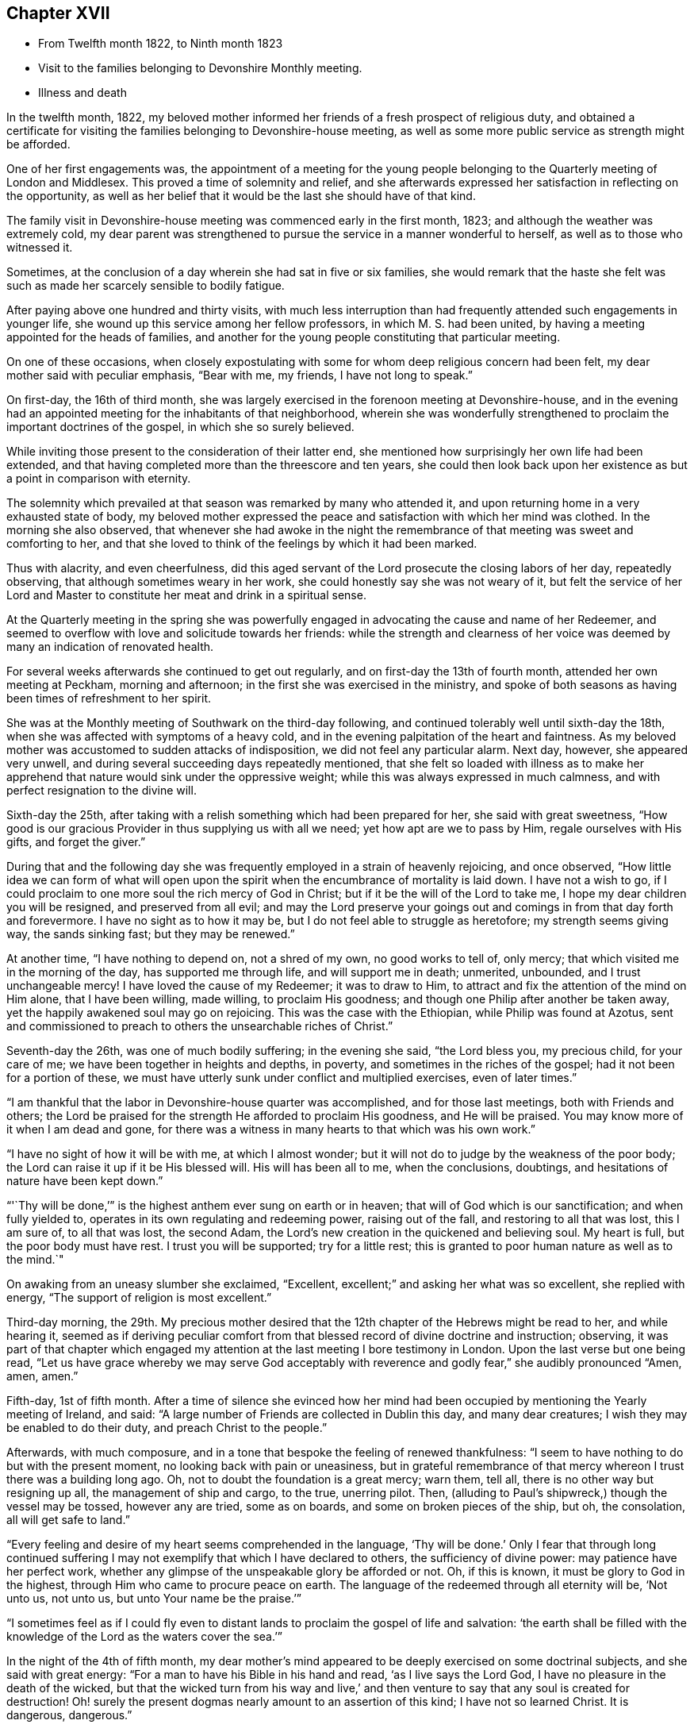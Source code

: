 == Chapter XVII

[.chapter-synopsis]
* From Twelfth month 1822, to Ninth month 1823
* Visit to the families belonging to Devonshire Monthly meeting.
* Illness and death

In the twelfth month, 1822,
my beloved mother informed her friends of a fresh prospect of religious duty,
and obtained a certificate for visiting the
families belonging to Devonshire-house meeting,
as well as some more public service as strength might be afforded.

One of her first engagements was,
the appointment of a meeting for the young people belonging to
the Quarterly meeting of London and Middlesex.
This proved a time of solemnity and relief,
and she afterwards expressed her satisfaction in reflecting on the opportunity,
as well as her belief that it would be the last she should have of that kind.

The family visit in Devonshire-house meeting was commenced early in the first month,
1823; and although the weather was extremely cold,
my dear parent was strengthened to pursue the service in a manner wonderful to herself,
as well as to those who witnessed it.

Sometimes, at the conclusion of a day wherein she had sat in five or six families,
she would remark that the haste she felt was such as
made her scarcely sensible to bodily fatigue.

After paying above one hundred and thirty visits,
with much less interruption than had frequently
attended such engagements in younger life,
she wound up this service among her fellow professors, in which M. S. had been united,
by having a meeting appointed for the heads of families,
and another for the young people constituting that particular meeting.

On one of these occasions,
when closely expostulating with some for whom deep religious concern had been felt,
my dear mother said with peculiar emphasis,
"`Bear with me, my friends, I have not long to speak.`"

On first-day, the 16th of third month,
she was largely exercised in the forenoon meeting at Devonshire-house,
and in the evening had an appointed meeting for the inhabitants of that neighborhood,
wherein she was wonderfully strengthened to
proclaim the important doctrines of the gospel,
in which she so surely believed.

While inviting those present to the consideration of their latter end,
she mentioned how surprisingly her own life had been extended,
and that having completed more than the threescore and ten years,
she could then look back upon her existence as but a point in comparison with eternity.

The solemnity which prevailed at that season was remarked by many who attended it,
and upon returning home in a very exhausted state of body,
my beloved mother expressed the peace and satisfaction with which her mind was clothed.
In the morning she also observed,
that whenever she had awoke in the night the remembrance of
that meeting was sweet and comforting to her,
and that she loved to think of the feelings by which it had been marked.

Thus with alacrity, and even cheerfulness,
did this aged servant of the Lord prosecute the closing labors of her day,
repeatedly observing, that although sometimes weary in her work,
she could honestly say she was not weary of it,
but felt the service of her Lord and Master to
constitute her meat and drink in a spiritual sense.

At the Quarterly meeting in the spring she was powerfully
engaged in advocating the cause and name of her Redeemer,
and seemed to overflow with love and solicitude towards her friends:
while the strength and clearness of her voice was
deemed by many an indication of renovated health.

For several weeks afterwards she continued to get out regularly,
and on first-day the 13th of fourth month, attended her own meeting at Peckham,
morning and afternoon; in the first she was exercised in the ministry,
and spoke of both seasons as having been times of refreshment to her spirit.

She was at the Monthly meeting of Southwark on the third-day following,
and continued tolerably well until sixth-day the 18th,
when she was affected with symptoms of a heavy cold,
and in the evening palpitation of the heart and faintness.
As my beloved mother was accustomed to sudden attacks of indisposition,
we did not feel any particular alarm.
Next day, however, she appeared very unwell,
and during several succeeding days repeatedly mentioned,
that she felt so loaded with illness as to make her apprehend
that nature would sink under the oppressive weight;
while this was always expressed in much calmness,
and with perfect resignation to the divine will.

Sixth-day the 25th, after taking with a relish something which had been prepared for her,
she said with great sweetness,
"`How good is our gracious Provider in thus supplying us with all we need;
yet how apt are we to pass by Him, regale ourselves with His gifts,
and forget the giver.`"

During that and the following day she was frequently
employed in a strain of heavenly rejoicing,
and once observed,
"`How little idea we can form of what will open upon the
spirit when the encumbrance of mortality is laid down.
I have not a wish to go,
if I could proclaim to one more soul the rich mercy of God in Christ;
but if it be the will of the Lord to take me,
I hope my dear children you will be resigned, and preserved from all evil;
and may the Lord preserve your goings out and
comings in from that day forth and forevermore.
I have no sight as to how it may be, but I do not feel able to struggle as heretofore;
my strength seems giving way, the sands sinking fast; but they may be renewed.`"

At another time, "`I have nothing to depend on, not a shred of my own,
no good works to tell of, only mercy; that which visited me in the morning of the day,
has supported me through life, and will support me in death; unmerited, unbounded,
and I trust unchangeable mercy!
I have loved the cause of my Redeemer; it was to draw to Him,
to attract and fix the attention of the mind on Him alone, that I have been willing,
made willing, to proclaim His goodness;
and though one Philip after another be taken away,
yet the happily awakened soul may go on rejoicing.
This was the case with the Ethiopian, while Philip was found at Azotus,
sent and commissioned to preach to others the unsearchable riches of Christ.`"

Seventh-day the 26th, was one of much bodily suffering; in the evening she said,
"`the Lord bless you, my precious child, for your care of me;
we have been together in heights and depths, in poverty,
and sometimes in the riches of the gospel; had it not been for a portion of these,
we must have utterly sunk under conflict and multiplied exercises, even of later times.`"

"`I am thankful that the labor in Devonshire-house quarter was accomplished,
and for those last meetings, both with Friends and others;
the Lord be praised for the strength He afforded to proclaim His goodness,
and He will be praised.
You may know more of it when I am dead and gone,
for there was a witness in many hearts to that which was his own work.`"

"`I have no sight of how it will be with me, at which I almost wonder;
but it will not do to judge by the weakness of the poor body;
the Lord can raise it up if it be His blessed will.
His will has been all to me, when the conclusions, doubtings,
and hesitations of nature have been kept down.`"

"`'`Thy will be done,`'`" is the highest anthem ever sung on earth or in heaven;
that will of God which is our sanctification; and when fully yielded to,
operates in its own regulating and redeeming power, raising out of the fall,
and restoring to all that was lost, this I am sure of, to all that was lost,
the second Adam, the Lord`'s new creation in the quickened and believing soul.
My heart is full, but the poor body must have rest.
I trust you will be supported; try for a little rest;
this is granted to poor human nature as well as to the mind.`"

On awaking from an uneasy slumber she exclaimed,
"`Excellent, excellent;`" and asking her what was so excellent,
she replied with energy,
"`The support of religion is most excellent.`"

Third-day morning, the 29th.
My precious mother desired that the
12th chapter of the Hebrews might be read to her,
and while hearing it,
seemed as if deriving peculiar comfort from that
blessed record of divine doctrine and instruction;
observing, it was part of that chapter which engaged my attention
at the last meeting I bore testimony in London.
Upon the last verse but one being read,
"`Let us have grace whereby we may serve God acceptably with reverence and godly fear,`"
she audibly pronounced "`Amen, amen, amen.`"

Fifth-day, 1st of fifth month.
After a time of silence she evinced how her mind had been
occupied by mentioning the Yearly meeting of Ireland,
and said: "`A large number of Friends are collected in Dublin this day,
and many dear creatures; I wish they may be enabled to do their duty,
and preach Christ to the people.`"

Afterwards, with much composure,
and in a tone that bespoke the feeling of renewed thankfulness:
"`I seem to have nothing to do but with the present moment,
no looking back with pain or uneasiness,
but in grateful remembrance of that mercy whereon I trust there was a building long ago.
Oh, not to doubt the foundation is a great mercy; warn them, tell all,
there is no other way but resigning up all, the management of ship and cargo,
to the true, unerring pilot.
Then, (alluding to Paul`'s shipwreck,) though the vessel may be tossed,
however any are tried, some as on boards, and some on broken pieces of the ship, but oh,
the consolation, all will get safe to land.`"

"`Every feeling and desire of my heart seems comprehended in the language,
'`Thy will be done.`'
Only I fear that through long continued
suffering I may not exemplify that which I have declared to others,
the sufficiency of divine power: may patience have her perfect work,
whether any glimpse of the unspeakable glory be afforded or not.
Oh, if this is known, it must be glory to God in the highest,
through Him who came to procure peace on earth.
The language of the redeemed through all eternity will be, '`Not unto us, not unto us,
but unto Your name be the praise.`'`"

"`I sometimes feel as if I could fly even to distant
lands to proclaim the gospel of life and salvation:
'`the earth shall be filled with the knowledge
of the Lord as the waters cover the sea.`'`"

In the night of the 4th of fifth month,
my dear mother`'s mind appeared to be deeply exercised on some doctrinal subjects,
and she said with great energy: "`For a man to have his Bible in his hand and read,
'`as I live says the Lord God, I have no pleasure in the death of the wicked,
but that the wicked turn from his way and live,`' and then
venture to say that any soul is created for destruction!
Oh! surely the present dogmas nearly amount to an assertion of this kind;
I have not so learned Christ.
It is dangerous, dangerous.`"

"`I am a believer in the election of grace, the covenant and seed of life,
but not in the possibility of any state where the petition,
'`Lord save,'` will not be necessary,
nor that any human being is excluded from the offer of divine mercy.`"

Once on taking leave for the night she sweetly said,
"`The Lord direct our hearts into the love of God,
and into the patient waiting for Christ; then all will be well.`"
Thankfulness for favors received seemed the continual clothing of her spirit;
and instead of dwelling upon her complaints,
or recurring to the numerous afflictions which had marked her pilgrimage through time,
she spoke of the blessings afforded her, as abundantly beyond her deserts, saying,
"`What mercies I am a partaker of, and how poor and unworthy I feel, nothing to trust to,
but mercy, mercy, mercy; that which was early extended, that which has ever sustained.
Wonderfully was preserving grace afforded in the morning of my day,
guarding from evil and keeping from many snares.
It may well be said I girded you when you did not know me;
and since my heart has been surrendered to divine government and guidance,
the promise has been graciously verified,
'`I will never leave you, nor forsake you;`' Oh this rock.`"

The 7th of the fifth month was a day of considerable suffering from cough, etc.,
and the appearance of exhaustion was very painful.

When a little revived, my dear mother observed:
"`Sometimes after a fit of coughing it seems as if I should sink away,
and then again the feeling is rather different;
how it will be is remarkably hidden from me, but I feel perfect quiet and resignation.
What a mercy to have no burden or anxiety, though I am poor and unworthy,
nothing to depend on but the one foundation; if that fails, all is over;
but it never will fail; the mercy of God in Christ Jesus:
and whether I am able to express much or not, when the time comes, this is my anchor.
Oh! now to have a conscience stung with guilt! and this
might be the case but for gracious unmerited mercy:
for what am I? what have I? but '`He that spared not His own Son,
but delivered him up for us all,
how shall He not with Him also freely give us all things`' in time and in eternity.`"

"`I trust I have not been equivocal in proclaiming gospel doctrine,
that I have not shunned to declare what I believe to be the whole counsel of God.`"

On obtaining relief from a distressing symptom,
she desired the psalm might be read to her which begins, '`Unto you, oh God,
do we give thanks, for that Your name is near, Your wondrous works declare.`'

First-day the 12th, while Friends were at meeting,
my beloved mother requested her daughters to sit still awhile in her chamber;
and after a time of solemn silence uttered the following supplication:
"`Wherever gathered, Holy Lord God Almighty! whether in this little meeting,
in larger congregations, or under whatever name assembled,
bless those who wait upon and worship You.
Let your word have free course and be glorified
to the increase of the dear Redeemer`'s kingdom,
and the advancement of the great,
the glorious and universal work spoken of by your prophet,
when from the north and from the south, from the east and from the west,
Your suppliants shall be brought.`"

"`Bring them, gracious Lord, near unto Thyself; bring us, as a family.
Bless my children, I pray You; Your poor unworthy creature,
yet one who through Your mercy has trusted in You, and been desirous of Your glory.`"

She then prayed for each of her family,
in a manner which showed the clearness of her spiritual perceptions,
and the deep religious concern renewedly awakened on
account of those most near to her affections,
and concluded with these words, "`Wash all in the laver of regeneration,
and grant the renewings of the Holy Ghost,
that You gracious Father may be praised in time, and with the dear Son of Your love,
everlastingly receive glory and honor, thanksgiving and renown.
Amen and amen.`"

Her voice was remarkably strengthened for this exertion, and she afterwards observed,
"`What a mercy to be favored with a little fresh feeling;
without the fresh feeling what is all expression, what is anything?`"

In the afternoon she addressed her kind physician,
in a manner which evinced strong interest and Christian solicitude on his behalf,
offering gospel counsel and encouragement,
and enforcing the necessity of constant watchfulness and prayer.
She expressed feeling obliged by his affectionate attention;
to which he replied that he deemed it a privilege to
have the opportunity of attending her.

Upon one of her sons mentioning that his wife had been
detained from public worship that day on account of her infant,
she promptly answered,
"`'`The tabernacle of God is with man.`'
We have duties to fulfill;
but there is an altar to which we may continually resort:
the gracious language is accomplished,
'`He that is with you shall be in you;`' adding,
"`your children are very near to me; the Lord bless you and the dear babes;
Oh may He keep them from the evils of the world:
the evils of the heart must be gradually overcome
through submission to the spirit of Christ.`"

Third-day the 14th, hearing of our dear friend Mary Proud`'s being alarmingly ill,
my beloved mother was much affected,
and spoke of her as an endeared sister and fellow-laborer in the gospel;
after a short pause she solemnly exclaimed;
"`Oh our poor Society!
Lord raise up judges, counsellors, feelers,
such as are quick of understanding in Your fear; and if children are to become teachers,
give them wisdom and humility.`"

The approach of the Yearly meeting was watched with lively interest by my dear parent,
and when it began her mind seemed clothed with the same Christian
solicitude as if she were personally mingling with her friends.

This was in degree manifested by an address which she
dictated to the Meeting of Ministers and Elders,
as well as by messages to many of her brethren
and sisters who were engaged in active service;
and she entered into the concerns of that important season as
fully at times as if she had no bodily ailment.
Yet her weakness was such as to render her unfit to see company,
and often to excite apprehension that her vital powers were rapidly sinking;
while she was still kept in ignorance, and as she would sometimes say,
remarkably blind as to the event.

[.embedded-content-document.letter]
--

[.letter-heading]
To the Yearly meeting of Ministers and Elders, held in London, fifth month, 1823

[.salutation]
Dearly beloved Friends,

Separated from you by the pressure of extreme bodily weakness,
that love which I trust is of the everlasting gospel,
has caused me to visit you in spirit,
and even bound in sympathy under your solemn deliberations.
Your attention has been claimed by the return of messengers, who,
having been enabled to lift up their eyes and look on the fields,
now thankfully feel that He who led into labor,
graciously sustained through the portion allotted them,
while they dare not rejoice in anything but the humble hope, at times afforded,
that through unmerited mercy their names are written in heaven, and their feeble efforts,
for the promotion of His ever blessed cause, accepted by the great Lord of the harvest.
You have also been called upon as a collected body,
to receive the acknowledgment that views of a similar, or more extensive nature,
are opened to some others who have been alike separated for the work of the ministry.

In considering the present state of things at home and abroad,
not only the lack of the prevalence of divine life,
but in many instances the oppression of the heavenly Seed; how has my soul travailed,
that such as are sent forth may not only go in the fulness of gospel commission,
but so dwell deep with the gift, as to be faithful to its revealings,
watchful and patient in times of concealing, and resigned to those reducing,
as well as qualifying operations,
whereby the command given to the tribe of Levi may be understood,
and from time to time obeyed:
'`Let your Thummim and your Urim be with your Holy One,
whom you did prove at Massah,
and with whom you did strive at the waters of Meribah.`'
Here is the safety of ministers in this day,
as it was in preceding ages, who knowing that all their help is from the Lord,
cast their care wholly upon Him.

And for you, dear Friends, who are called, though in a less public manner, to labor,
whether at seasons in word and doctrine,
or as deeply baptized Elders to act like Aarons and Hurs,
my heart is engaged in sisterly concern.

Some of you in your different meetings, with larger or smaller companies,
have long known what it is, while desiring to bear your own part of the burden,
to sit as with your mouths in the dust, ready to utter the bemoaning language,
'`What advantage is it to me if the dead rise not.`'
May these be strengthened to hold on their way,
accepting for their encouragement the scriptural assertion,
'`Unto you it is given in the behalf of Christ not only to believe on Him,
but also to suffer for His sake;`' while through this deep experience there
is an increasing capacity to '`know Him and the power of His resurrection,
and the fellowship of His sufferings,`' so as to be '`made conformable unto
his death.`' The Lord has not forsaken His long regarded people,
though '`the time to favor Zion`' in the way that exercised spirits crave,
'`the set time,`' may not be yet come.
The Redeemer`'s kingdom will spread in His own way; the work is great,
but the arm which is carrying it forward is Omnipotent.

To the Lord then let us look; in Him let us trust, and to His name,
which is everlastingly worthy, be the glory ascribed now and forever.
Amen.

In the feeling of affectionate and gospel love, I salute you,
and am your very poor and variously tried friend,

[.signed-section-signature]
Mary Dudley`"

[.signed-section-context-close]
Dictated in her sick chamber but signed with her own hand at Peckham,
the 28th of Fifth month, 1823.

--

In the early part of the sixth month she so far revived as to
bear being taken from her chamber to a sitting room,
where, reclined on a sofa, and mercifully excused from much pain,
she frequently saw her friends,
and enjoyed that social and religious communion for which her
mind and disposition were so peculiarly adapted.

The first strangers she saw were two of her sisters in the ministry,
to whom she imparted much of her feeling on the most important subjects;
encouraging them to individual faithfulness,
and making many observations which are likely to
be well remembered by those who heard them.

She feelingly expressed her own sense of unworthiness,
and that her sole dependance was on the mercy and merits of her Redeemer.

The same day she had a very interesting interview with Isaac Stephenson,
whom she wished to see previously to his embarkation to America.

She was wonderfully helped to testify her continued
zeal in the cause of truth and righteousness,
as well as affectionate concern for those engaged in gospel missions,
earnestly desiring that divine assistance and
preservation might be experienced by this dear friend,
whom she blessed in the name of the Lord.

During the seventh month,
my precious mother was so far recovered as to ride out several times;
and we began to entertain hopes of a partial restoration,
fondly anticipating the probability of enjoying her valued society,
even though the days of active service might be over.

This she frequently said she believed was the case;
and spoke of the peaceful retrospect which she was often enabled to take,
while feeling that her gospel labors were only
valuable as tests of her love and obedience,
but not furnishing any ground of dependance.
Yet she was much engaged in encouraging to faithfulness,
often saying to those who visited her, as well as to her attendants,
"`Mind that the day`'s work keeps pace with the day;`"
and in exhorting her fellow ministers strongly expressed the
necessity of being completely devoted to the sacred calling,
and not shunning to declare the whole counsel of God.

These communications were accompanied by remarks which
evinced great humility with respect to her own services.
Once, upon some allusion being made to her diligent occupation of
the time and talents with which she was entrusted;
she sweetly and in great tenderness of spirit, replied,
"`Feebly and unworthily as they have been used,
I trust it was with a single view to the help of others,
and the glory of the dear Redeemer; and if He forgives all the mixture,
all that has been of the creature, and mercifully receives me into rest and peace,
whether he affords those bright prospects, which in the beginning of this illness,
and often since, have been vouchsafed, or not, oh,
may I never doubt or cast away my confidence.`"

"`I trust that He who has loved with an everlasting love, will continue to uphold me,
notwithstanding all the weakness of the flesh, and the temptations of the cruel enemy.
Oh this enemy! he never quits his hold of poor human nature while he can assail it.
Where is it said that the Savior condescended to be tempted?`"
The passage 14th of Hebrews and 15th verse was then repeated, to which she assented,
as what conveyed comfort to her soul.

Afterwards, when under considerable suffering of body, she prayed for patience,
and added "`Oh! if I should become impatient with the divine will,
what reproach it would occasion.
I feel poor and empty,
and when lying awake am not able to fix my thoughts upon what I desire and prefer,
but little things present, and this tries me.
David speaks of having songs in the night, but I sometimes say,
these (meaning intrusive thoughts), are not the Lord`'s songs.`"

"`I have nothing in the world that really occupies me,
no object of peculiar interest except my children,
and these I can leave to Him who I trust will care for them and protect them.`"

It was very striking to us,
and to some of those friends who occasionally saw my precious mother,
how entirely she was abstracted from temporal things,
seldom evincing much interest about passing events,
and repeatedly observing that everything of a
terrestrial nature was so nearly alike to her,
that she could say desire had failed.

There was also such a settled solemnity of countenance
as indicated her thoughts and mind being in heaven.
I scarcely remember seeing her smile during the whole illness,
though nothing of gloom or anxiety was apparent.

Some Friends, for whose best welfare she had been long concerned,
coming to take leave of her when about to go a journey,
she testified the continuance of her solicitude by imparting much Christian counsel.
She enjoined the young people of the family to value the privileges of their education,
and not to be ashamed of the cross, even in what are termed little things;
saying that she wished the standard of simplicity might never be lowered among us,
and as their temptations to deviate would be likely to increase,
she felt earnest in pressing what it was probable would be her last advice.
This proved the case, for though she lived until their return, they never again met.

Early in the eighth month symptoms of increasing debility came on,
and it was obvious that her constitution was gradually sinking.
Of this she was fully aware, though from tenderness to those about her,
she seldom spoke on the subject.

On being settled in bed one night she solemnly said, "`When this poor body drops,
I should like if Friends see no objection, for it to be taken into Southwark meeting,
and from there to Bunhill Fields.
No invitations to be given, nor any unnecessary expense gone to;
only information to my friends that the pins of
the earthly tabernacle have at length fallen out.
Nothing done, nothing said, nor if possible thought,
but what lays the creature where it ought to be, and I trust is,
prostrate at the footstool of divine mercy: a poor, humble yet confiding sinner.`"

"`I trust enough may have been said, however feebly,
to manifest my faith and the ground of my hopes,
which solely rest upon the mercy and goodness of God in Jesus Christ.`"^
footnote:[In some written directions respecting her burial,
penned several years before her death, there are a few observations which,
in addition to the desire expressed above,
contain such evidence of gospel concern on behalf of her fellow members,
as to be judged worthy of insertion:
"`I request that my body may be taken to the meetinghouse of Southwark,
where I have for many years past mingled in person,
and often in deep unutterable and sometimes acknowledged exercise,
with the burden bearers there.
A meeting if not regularly held to be appointed, that while dead,
a silent testimony may be proclaimed to that love, wherein prayer has frequently arisen,
that grace, mercy, and peace might abound there,
and among all the Lord`'s professing people.`"]

About the same time when much tried with restlessness,
she expressed her fear that patience would not hold out;
but on its being observed that this virtue was
from time to time graciously renewed to her,
she said with earnestness;
"`'`As your day so shall your strength be,`' is a promise
which has been signally fulfilled in my experience;
and now all I desire is that patience may have her perfect work,
and that when passing through the valley light enough may be afforded.`"

One day in the latter end of the eighth month
when taking leave for the night of a relation,
towards whom she had acted the part of a tender mother, she said,
"`You see me, my dear, in a state of much poverty and weakness.
Oh that I may be favored with a little more light before entering the dark valley.`"
She replied, that she felt sweet peace on sitting beside her,
and repeated the language of our Savior,
'`Blessed are the poor in spirit for theirs is the kingdom of heaven;`'
to which the beloved sufferer answered, "`That is precious;
I can be thankful for even the smallest crumb from a
child of my heavenly Father`'s.
Preach Christ crucified,
to the Jews a stumbling block, and to the Greeks foolishness:
there is much of the Greek and Jewish spirit among us;
but be not you afraid to preach the cross of Christ,
and to proclaim not only what He would do within us by His spirit,
but also what He has done without us, the all-atoning sacrifice,
which should never be lost sight of.`"

After a pause she added, "`I often look back to the Quarterly meeting in the spring;
I am glad I was at it, and love to remember the sweet feeling that prevailed.
Oh what I have felt for the Quarterly meeting of London and Middlesex.
If I live to the next I should be willing to be taken to it,
and once more proclaim the mercy of God in Christ Jesus; all is mercy, unmerited mercy;
nothing, attaches to the creature,
all my dependance is on the mercy of God in Jesus Christ.`"

The 1st of the ninth month was a day of much bodily suffering,
but one wherein the affectionate and religious feelings
of my revered parent were peculiarly excited.
After writing a few lines indicating the unabated
strength and tenderness of her maternal feelings,
she expressed a wish to speak a little to her daughters,
and upon their all sitting beside her, said with much calmness,
"`It has been a low cloudy time of late,
but a little more light seemed to spring up this morning,
and if this should be the last time I may bear testimony to the goodness of the Almighty,
I can acknowledge with thankfulness that this has followed me all my life long.
That the Lord`'s mercy and love have never failed me,
since He took me out of the wilderness of the world, and before that time He girded me,
and restrained from evil.`"

"`I have never doubted the universality, the freeness and fulness of divine grace,
and my faith is now unshaken.
Oh! never limit this grace; proclaim it as that whereby all may be saved.
I go trembling and dependent,
hoping that my sins will be forgiven for the sake of
'`Him who loved us, and gave Himself for us.`'
I have nothing of my own, not a rag,
(if I may use the expression of another Friend,) to clothe me with.`"

She then gave some directions relative to the future and afterwards
remarked that she felt much relieved by what had passed.
Early in the morning of the 2nd she inquired where is that sweet language,
"`to be ever with the Lord?`"
Her countenance at the same indicating heavenly tranquillity,
and she seemed comforted by having the 4th chapter of
the first Epistle to the Thessalonians read to her.
Several times when taking leave of her family for the night,
she solemnly uttered this short petition,
"`Gracious Lord prepare us for what is to come.`"
And when suffering from pain, and the feeling of general irritation,
she frequently petitioned,
"`Lord enable us to trust that you will never lay more on me
than you will give strength and patience to endure,`" adding,
"`Pray that I may have patience.`"

On the 5th, conversing seriously respecting her situation,
it was remarked that her seeming ignorant as to the outcome still produced a
degree of hope that the trial of separation was not yet at hand,
to which she quickly replied, "`That this is my death illness I have not the least doubt,
but the time may be wisely and mercifully concealed from me.
The end may come in a moment;
and if it be the Lord`'s will to save me from agonizing pain, and grant a quiet dismissal,
what a favor it will be.
Oh! to pass quietly away.
I feel very poor, and have many infirmities,
which I hoped might be less sensibly felt at this awful time;
but I have this one testimony,
'`I am nothing, Christ is all.`'
My friends are dear to me, there is nothing in my heart but love to all.
God is love; He has supported me through many trials,
and now enables me to rely on His free, full, and unmerited mercy.
Glory, glory, glory be to His name now and forever.
The earth shall be filled with the knowledge of the Lord,
and from the rising of the sun to the going down of the same His name is to be praised.`"

First-day, the 7th, she seemed like one on the verge of the eternal world,
and evidently thought herself going.
The difficulty of breathing and occasional spasms on
her chest being very distressing to herself,
and to those around her.
She several times said, "`Come Lord Jesus, come quickly.
Into your hand I commit my spirit.`"

Observing that she felt too weak even to hear the scriptures read, she sweetly added,
"`But I can think of their author.`"
When parting for the night she commended each of her children to divine protection,
imploring the heavenly blessing for them, under the influence of strong affection,
and with the solemnity of Christian concern.

Contrary to expectation she obtained some refreshing sleep, and became a little revived,
saying next morning, "`I expected to be in another world by this time.
Lord enable me to wait in the patience your appointed time.`"

The evening of the 9th, after hearing a chapter in the Bible,
she spoke with an audible voice,
"`Lord you have been our dwelling place in all generations,`" going
on correctly with the first four verses of the 90th Psalm,
and then added,
"`So teach us to number our days that we may apply our hearts unto wisdom.
Thus do, for my children, gracious Lord,
and oh! afford me a renewed evidence of your goodness,
for a day in your courts is better than a thousand.`"
After a little pause, "`How wonderfully He is supporting me,
and though there may be such an impoverished state as to have no oblation,
the Lord Almighty knows where the refuge is.`"

She once remarked,
"`There is too much religious reading and speaking among some serious persons;
a little precious quiet and fresh feeling, how far beyond all: do not depend on forms,
seek to have the spirit of prayer raised in the heart,
and then what is offered will be in the life, and meet with gracious acceptance.`"

On the evening of the 10th, she desired the 12th chapter of the Hebrews might be read,
and afterwards spoke at considerable length on "`the
privilege and blessing of the gospel,
the importance of attending to the voice of Christ as
it is uttered in the secret of the heart,
where He speaks against sin,
and gradually prepares for being joined to the just of all generations;`" adding,
"`He tasted death for every man,
and the grace of God which brings salvation has
appeared unto all men;`" repeating the whole text,
and commenting upon it in a clear and instructive manner.
She afterwards prayed with great earnestness for her family, concluding with these words:
"`Let all the dispensations of Your wisdom be sanctified to their souls,
and in your great mercy prepare each of us to be joined to the just of all generations,
in ascribing to You everlasting praise.
Amen.`"

For above a week after this time,
my precious mother continued so bright and capable of entering
into those subjects which interested her best feelings,
that we were often ready to think the bitterness of death was again passed for a season,
and that we might enjoy her valuable society even for months to come.
A friend who had been from home some days and called to see her,
was quite surprised at the animated manner in
which she inquired about Friends in the country,
and conversed respecting the state of meetings, etc.

Upon asking her about this period what part of
the Bible she would like to have read to her,
she replied, "`Not a chapter that treats on doctrinal subjects,
my mind has been long made up on all those points.`"
And she frequently desired that either some of her great
Master`'s sayings or the Psalms might be turned to;
generally commenting upon what she heard with her accustomed force and clearness.
She saw a few individuals whom she expressed a wish to take leave of,
and was strengthened to evince her Christian love and solicitude for them,
in a manner which she afterwards said felt relieving to her mind.

First-day the 14th, when very weak and languid, she observed,
"`I cannot think or keep my attention fixed,
but merciful Goodness forgives the infirmities
of human nature;--what would become of me now,
if I lacked parsons, bread and wine, and to make confession of sins?
What a mercy to be delivered from all dependance on man, poor and weak perhaps as myself.
What is man whose breath is in his nostrils.
Lord receive me for Christ`'s sake, is my plea!`"

Being tried with restlessness, and the desire for frequent change of position,
she sweetly remarked, "`It is only the body, it does not get within;
all there is peaceful, quiet trust.`"
In the evening she desired that the family might collect for reading, saying,
"`We may not have another First-day,`" and listened
with close attention to the 16th chapter of John,
responding to different expressions with her usual quickness of feeling.

During the night she seemed as if richly enjoying the
foretaste of perfect happiness and peace.
Once, after taking some refreshment, she said, "`How good, all is sweet, sweet nurses;
what mercies to be thankful for; there are no nurses like children.
I have often thought lately,
whether the feeling of gratitude has ever been sufficiently prevalent in my heart,
the sense of heavenly goodness, and my many blessings seems so to increase;
I could have sung a song of praise this night.`"

In the morning she desired a few verses in the Bible might be read,
and being asked what part, said,
"`No matter, all is treasure;`" but in a minute or two added,
"`The Lord hear you;`" upon which the 20th Psalm was read, by which she seemed comforted,
saying at the conclusion, "`Lord we thank You that You have heard.`"

After obtaining some refreshing sleep she observed with emotion,
"`Often through divine mercy something so sweet touches my soul, my good Master is,
I trust, near me; all is well, all is right, the Lord has never forsaken me;
God forbid I should distrust His mercy, though the enemy has thrust sorely at me,
but I have remembered the language,
'`Oh you enemy, destructions are come to a perpetual end.`'
What mercy, a perpetual end.`"

A medical friend calling to see her,
she manifested the continuance of Christian love and interest for him,
by desiring the Lord might bless him in his undertakings; and added, "`Keep near to Him,
and may He keep you near to Himself; that is the way, my dear friend--keep near to God,
through that grace which brings salvation; farewell!`"

On the morning of the 19th,
a distressing spasm at her chest caused my beloved mother to feel as if dying,
and the appearance to those around her was awfully affecting; when a little relieved,
she spoke as follows: "`Glory, glory,
glory to Him that sits upon the throne and to the Lamb forever; nothing in the way,
all peaceful within; but ah these struggles!
Lord take me not away in anguish--grant a calm if it be Your blessed will.
Do not hold me; I can give you all up.
I must go; do you yield me up every one of you?
Ah! do not hold me.`"

Being told that we were endeavoring to feel resignation, and desired not to hold her,
she expressed satisfaction, and said, "`Now then leave me in the Lord`'s hands,
make no efforts; Lord Jesus receive my spirit.`"
After a while she had some sweet sleep, and on awaking said,
"`How wonderful that I am here, I expected to wake in another world:
Lord why is it, why am I kept?
but it is not for me to say what do You?`"

In an interview with our dear friend Maria Pollard,
she mentioned it as "`a great favor at such a time as this to have nothing in the way,
though I am a poor creature, very poor,
and have nothing to depend on but divine mercy;`" adding, "`how do you feel beside me?
Do not conceal a word even if reproof be needful.`"
Maria Pollard telling her she felt nothing but sweet peace,
and deemed it a privilege to be near her,
trusting that she should remember the opportunity with
thankfulness during the remainder of her life; she replied,
"`That is more to me than rubies; then I am not deceiving myself.`"

Humility, as it regarded her own attainments and feelings,
was strikingly conspicuous in my revered parent during her whole illness,
and the manner in which this was evinced,
by one of such deep experience in the way and work of righteousness,
offered very important instruction to those who
had taken fewer steps in the Christian course.

During the remainder of this day she frequently
expressed her surprise at being still in the body,
saying, "`I seemed just at the gate, to have almost entered it,
and now to be here,--what am I kept for?`"
After a short pause she added, "`Give my love to all Friends;
tell them to cast off the works of darkness, whatever they are,
and seek to be clothed with the whole armor of light, which is Christ within,
the hope of glory.
The world, the world gets in, and occupies the attention,
and then there is a settling down in form, without the power.`"

At night she said, "`Lord strengthen me to go through the remaining conflict:
I thought the conflict would have ended this night; enable me to wait in patience;
I am afraid I feel impatient; may I be forgiven if I do anything wrong.`"

First-day morning, 21st. After a distressing night,
and while tried with the feeling of restlessness,
lifting up her hands and eyes she fervently exclaimed,
"`Grant a moment`'s calm of body, if it be Your blessed will.`"
Which petition being almost immediately answered, she solemnly,
and with a clear voice proceeded, "`Praise, praise for this calm.
Now Lord, into Your hands I commend my spirit.
Bless my children, bless your own work.
Receive my feeble, but I trust, not unacceptable acknowledgments for Your great goodness,
while I have nothing to depend on, nothing to look to, but mercy, mercy,
unchangeable mercy.`"
Awhile after,
hearing her in a low voice mention the word "`Rock,`" it was
observed that she felt sustained by the Rock of ages,
to which she sweetly replied "`That`'s it, Oh! this Rock,`"
with some further allusion to the support she experienced,
in words which were not distinctly heard.

The whole of this day might be termed a sabbath indeed,
for while every affectionate feeling was in painful exercise,
under the certainty that the hour of separation was fast approaching,
the power and presence of the Most High were signally vouchsafed;
so that nature seemed hushed into stillness,
and reverent submission to the will of Him who was thus
condescending to make His strength perfect in weakness.

In the evening my precious mother suddenly uttered this language:
"`The dead shall be raised incorruptible, and we shall be changed, in a moment,
in the twinkling of an eye.`"
Part of the 15th chapter of the First of Corinthians being read to her,
she made remarks upon different expressions,
which evinced her clear and fresh conviction of those important truths,
and on hearing the 57th verse, she audibly pronounced "`Amen!`"
Soon after which she said,
"`Conflict is over; the combat is ended and victory proclaimed.
'`Thanks be unto God who gives us the victory through our Lord Jesus Christ.`'
Now is the accepted time,
now I trust is the day of salvation: glory, glory, glory!`"

Early in the morning, the 14th of John was read to her,
to which she attended with her usual quickness of perception.
At the 17th verse she remarked, "`There is the new covenant dispensation,
'`He dwells with you and shall be in you.
I will pour out my spirit upon all flesh. He tasted death for every man.`'
Oh! never limit divine mercy.`"

After a time of solemn stillness she said with peculiar emphasis,
"`Grace has triumphed over nature`'s feelings.
The Lord has fulfilled His promise.
He has given the victory through Jesus Christ, to whom be glory and power, dominion,
salvation and strength now and forever; holy! holy! Holy!`"

Second-day 22nd. While her family stood around her bed,
and it appeared as if she was on the point of
entering upon her eternal and much desired rest,
my beloved mother repeatedly asked, "`Do you give me up; who holds me?`"
She then said, "`Oh! do not hold me.
I proclaim I am ready.
Lord God Almighty, You have done Your part,
praise and thanksgiving to Your name for this day.
I am ready, and willing to go;
now Lord let your servant depart in peace according to Your word.
Oh! save the world; turn the hearts of the irreligious, give them hearts of flesh.`"
Her continuance in the body much surprised, and even tried her,
and she frequently queried, "`Why am I detained, Lord why is it?`"

A few hours after this she was strengthened to speak in
an extraordinary manner to some of her children,
and her little grand-daughter, adapting her language to the capacity of the child,
so as strikingly to evince the clearness of her recollection,
and unabated soundness of mind, when the powers of nature were all but exhausted.
She mentioned feeling a good deal spent with this exertion, but much relieved in mind,
and frequently remarked on the peace she enjoyed, sweetly saying, "`I feel so peaceful!`"

From this time it seemed as if my beloved mother
was scarcely an inhabitant of this world,
her language being generally that of adoration and praise,
and accompanied by the names and attributes of her God and Savior.
She was often evidently engaged in prayer, when only broken sentences could be gathered,
and the names of her children were pronounced with affectionate epithets.

In the forenoon of fourth-day, she began to slumber a good deal,
and lay in an easy and composed state,
which her attendants did not interrupt by asking her any questions:
thinking it most consistent with the awful occasion,
and knowing it to be accordant with her own feelings, not to excite natural emotion,
or recall the happily prepared spirit in any degree to the world,
from which it was gradually, and most peacefully receding.
For some hours the coldness and hue of death were apparent,
but her breathing was so easy that it seemed
scarcely possible the change could be so near.

The only evidence of approaching dissolution was a gentle sinking of the breath,
which continued like that of a sleeping infant;
until without any perceptible intermission or the slightest struggle, it ceased,
and the immortal and redeemed spirit ascended with joy
to the mansions of never-ending rest and peace,
about half past eight o`'clock on fourth-day evening, the 24th of ninth month 1823;
leaving its worn tenement with the appearance of perfect tranquillity,
and a countenance which strikingly indicated holy settlement and permanent repose.

The repeated prayer of this ancient and honorable
servant of the Lord was thus remarkably answered,
by her last hours being exempt from any degree of bodily anguish,
and exhibiting the calm solemnity she so highly valued.
Under this feeling, and amidst the poignant sense of such a bereavement,
nature was mercifully hushed into stillness;
and while all her children stood around her bed,
a thankful assurance of the unspeakably glorious transition of one so justly beloved,
overcame selfish sorrow, and tended to produce that resignation to the divine will,
wherein the strength and true consolation of the believer are known to consist.
My dear mother was aged seventy-three years, three months and sixteen days.

On fifth-day, the 2nd of tenth month,
the precious remains were taken into a meeting appointed for the purpose at Southwark.
It was largely attended by Friends and others,
and signally favored with the covering of solemnity, both in the time of silence,
and while many Friends were engaged in the line of gospel ministry.

The same extension of divine regard was again evident,
while a numerous assembly stood beside the grave at Bunhill Fields,
and the last affecting duty of depositing the
coffin in the house appointed for all living,
was succeeded by a silence peculiarly impressive, so that then,
as at the moment of dissolution,
the tide of natural grief was restrained by Almighty power,
while the contemplation of her life and death emphatically
called upon survivors to follow her as she had followed Christ.
